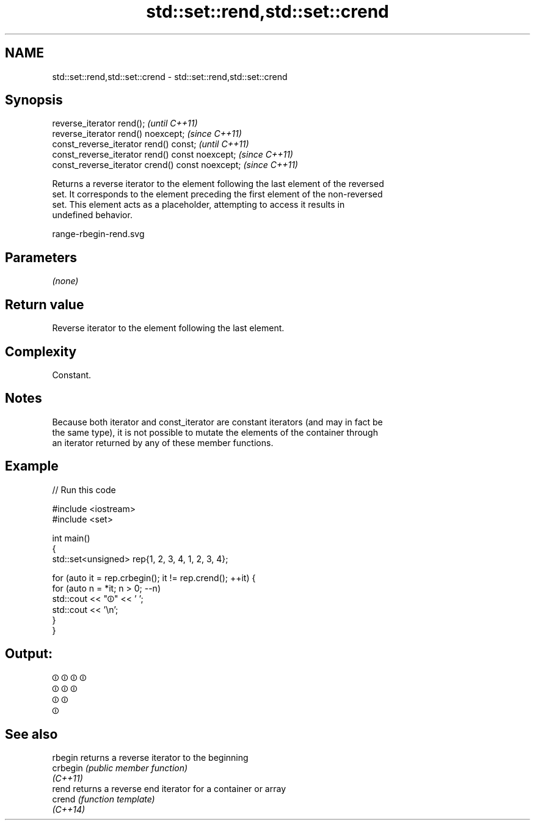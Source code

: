 .TH std::set::rend,std::set::crend 3 "2022.07.31" "http://cppreference.com" "C++ Standard Libary"
.SH NAME
std::set::rend,std::set::crend \- std::set::rend,std::set::crend

.SH Synopsis
   reverse_iterator rend();                        \fI(until C++11)\fP
   reverse_iterator rend() noexcept;               \fI(since C++11)\fP
   const_reverse_iterator rend() const;            \fI(until C++11)\fP
   const_reverse_iterator rend() const noexcept;   \fI(since C++11)\fP
   const_reverse_iterator crend() const noexcept;  \fI(since C++11)\fP

   Returns a reverse iterator to the element following the last element of the reversed
   set. It corresponds to the element preceding the first element of the non-reversed
   set. This element acts as a placeholder, attempting to access it results in
   undefined behavior.

   range-rbegin-rend.svg

.SH Parameters

   \fI(none)\fP

.SH Return value

   Reverse iterator to the element following the last element.

.SH Complexity

   Constant.

.SH Notes

   Because both iterator and const_iterator are constant iterators (and may in fact be
   the same type), it is not possible to mutate the elements of the container through
   an iterator returned by any of these member functions.

.SH Example


// Run this code

 #include <iostream>
 #include <set>

 int main()
 {
     std::set<unsigned> rep{1, 2, 3, 4, 1, 2, 3, 4};

     for (auto it = rep.crbegin(); it != rep.crend(); ++it) {
         for (auto n = *it; n > 0; --n)
             std::cout << "⏼" << ' ';
         std::cout << '\\n';
     }
 }

.SH Output:

 ⏼ ⏼ ⏼ ⏼
 ⏼ ⏼ ⏼
 ⏼ ⏼
 ⏼

.SH See also

   rbegin  returns a reverse iterator to the beginning
   crbegin \fI(public member function)\fP
   \fI(C++11)\fP
   rend    returns a reverse end iterator for a container or array
   crend   \fI(function template)\fP
   \fI(C++14)\fP
